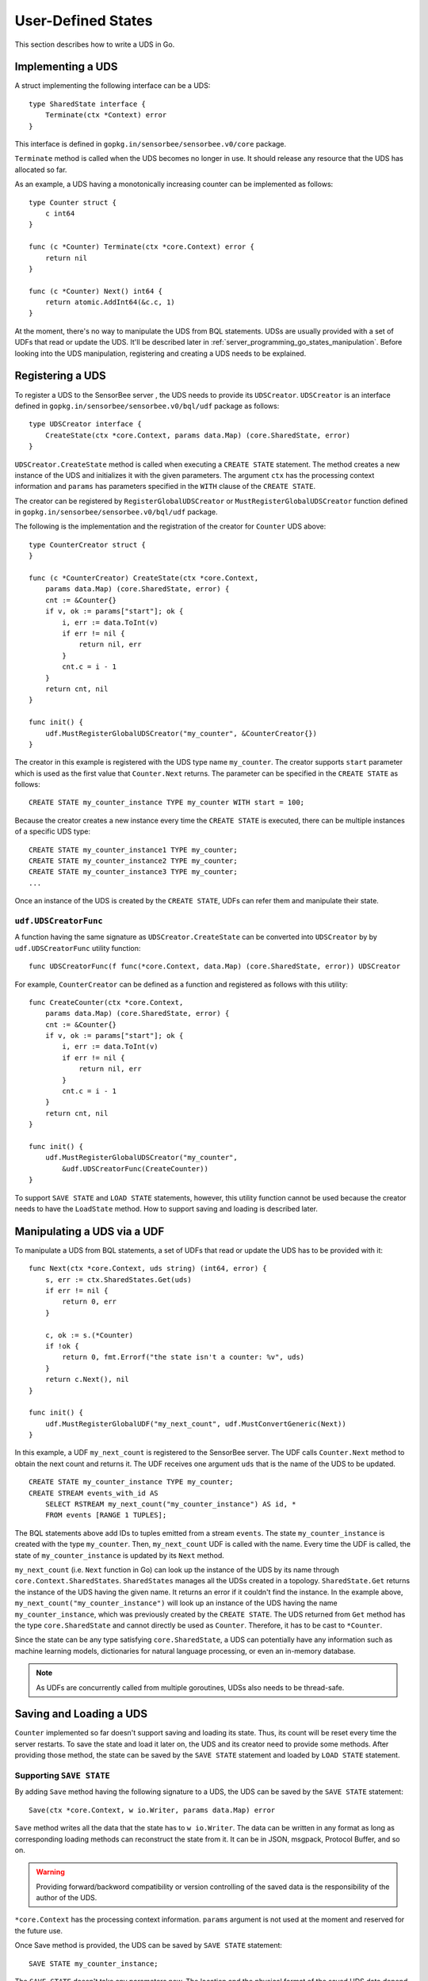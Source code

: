 .. _server_programming_go_states:

User-Defined States
===================

This section describes how to write a UDS in Go.

Implementing a UDS
------------------

A struct implementing the following interface can be a UDS::

    type SharedState interface {
        Terminate(ctx *Context) error
    }

.. todo:: Add a link to godoc.org

This interface is defined in ``gopkg.in/sensorbee/sensorbee.v0/core`` package.

``Terminate`` method is called when the UDS becomes no longer in use. It should
release any resource that the UDS has allocated so far.

As an example, a UDS having a monotonically increasing counter can be
implemented as follows::

    type Counter struct {
        c int64
    }

    func (c *Counter) Terminate(ctx *core.Context) error {
        return nil
    }

    func (c *Counter) Next() int64 {
        return atomic.AddInt64(&c.c, 1)
    }

At the moment, there's no way to manipulate the UDS from BQL statements. UDSs
are usually provided with a set of UDFs that read or update the UDS. It'll be
described later in :ref:`server_programming_go_states_manipulation`. Before
looking into the UDS manipulation, registering and creating a UDS needs to be
explained.

Registering a UDS
-----------------

To register a UDS to the SensorBee server , the UDS needs to provide its
``UDSCreator``. ``UDSCreator`` is an interface defined in
``gopkg.in/sensorbee/sensorbee.v0/bql/udf`` package as follows::

    type UDSCreator interface {
        CreateState(ctx *core.Context, params data.Map) (core.SharedState, error)
    }

``UDSCreator.CreateState`` method is called when executing a ``CREATE STATE``
statement. The method creates a new instance of the UDS and initializes it with
the given parameters. The argument ``ctx`` has the processing context
information and ``params`` has parameters specified in the ``WITH`` clause of
the ``CREATE STATE``.

The creator can be registered by ``RegisterGlobalUDSCreator`` or
``MustRegisterGlobalUDSCreator`` function defined in
``gopkg.in/sensorbee/sensorbee.v0/bql/udf`` package.

The following is the implementation and the registration of the creator for
``Counter`` UDS above::

    type CounterCreator struct {
    }

    func (c *CounterCreator) CreateState(ctx *core.Context,
        params data.Map) (core.SharedState, error) {
        cnt := &Counter{}
        if v, ok := params["start"]; ok {
            i, err := data.ToInt(v)
            if err != nil {
                return nil, err
            }
            cnt.c = i - 1
        }
        return cnt, nil
    }

    func init() {
        udf.MustRegisterGlobalUDSCreator("my_counter", &CounterCreator{})
    }

The creator in this example is registered with the UDS type name ``my_counter``.
The creator supports ``start`` parameter which is used as the first value that
``Counter.Next`` returns. The parameter can be specified in the ``CREATE STATE``
as follows::

    CREATE STATE my_counter_instance TYPE my_counter WITH start = 100;

Because the creator creates a new instance every time the ``CREATE STATE`` is
executed, there can be multiple instances of a specific UDS type::

    CREATE STATE my_counter_instance1 TYPE my_counter;
    CREATE STATE my_counter_instance2 TYPE my_counter;
    CREATE STATE my_counter_instance3 TYPE my_counter;
    ...

Once an instance of the UDS is created by the ``CREATE STATE``, UDFs can refer
them and manipulate their state.

``udf.UDSCreatorFunc``
^^^^^^^^^^^^^^^^^^^^^^

A function having the same signature as ``UDSCreator.CreateState`` can be
converted into ``UDSCreator`` by by ``udf.UDSCreatorFunc`` utility function::

    func UDSCreatorFunc(f func(*core.Context, data.Map) (core.SharedState, error)) UDSCreator

For example, ``CounterCreator`` can be defined as a function and registered as
follows with this utility::

    func CreateCounter(ctx *core.Context,
        params data.Map) (core.SharedState, error) {
        cnt := &Counter{}
        if v, ok := params["start"]; ok {
            i, err := data.ToInt(v)
            if err != nil {
                return nil, err
            }
            cnt.c = i - 1
        }
        return cnt, nil
    }

    func init() {
        udf.MustRegisterGlobalUDSCreator("my_counter",
            &udf.UDSCreatorFunc(CreateCounter))
    }

To support ``SAVE STATE`` and ``LOAD STATE`` statements, however, this utility
function cannot be used because the creator needs to have the ``LoadState``
method. How to support saving and loading is described later.

.. _server_programming_go_states_manipulation:

Manipulating a UDS via a UDF
----------------------------

To manipulate a UDS from BQL statements, a set of UDFs that read or update the
UDS has to be provided with it::

    func Next(ctx *core.Context, uds string) (int64, error) {
        s, err := ctx.SharedStates.Get(uds)
        if err != nil {
            return 0, err
        }

        c, ok := s.(*Counter)
        if !ok {
            return 0, fmt.Errorf("the state isn't a counter: %v", uds)
        }
        return c.Next(), nil
    }

    func init() {
        udf.MustRegisterGlobalUDF("my_next_count", udf.MustConvertGeneric(Next))
    }

In this example, a UDF ``my_next_count`` is registered to the SensorBee server.
The UDF calls ``Counter.Next`` method to obtain the next count and returns it.
The UDF receives one argument ``uds`` that is the name of the UDS to be updated.

::

    CREATE STATE my_counter_instance TYPE my_counter;
    CREATE STREAM events_with_id AS
        SELECT RSTREAM my_next_count("my_counter_instance") AS id, *
        FROM events [RANGE 1 TUPLES];

The BQL statements above add IDs to tuples emitted from a stream ``events``. The
state ``my_counter_instance`` is created with the type ``my_counter``. Then,
``my_next_count`` UDF is called with the name. Every time the UDF is called,
the state of ``my_counter_instance`` is updated by its ``Next`` method.

``my_next_count`` (i.e. ``Next`` function in Go) can look up the instance of
the UDS by its name through ``core.Context.SharedStates``. ``SharedStates``
manages all the UDSs created in a topology. ``SharedState.Get`` returns the
instance of the UDS having the given name. It returns an error if it couldn't
find the instance. In the example above, ``my_next_count("my_counter_instance")``
will look up an instance of the UDS having the name ``my_counter_instance``,
which was previously created by the ``CREATE STATE``. The UDS returned from
``Get`` method has the type ``core.SharedState`` and cannot directly be used as
``Counter``. Therefore, it has to be cast to ``*Counter``.

Since the state can be any type satisfying ``core.SharedState``, a UDS can
potentially have any information such as machine learning models,
dictionaries for natural language processing, or even an in-memory database.

.. note::

    As UDFs are concurrently called from multiple goroutines, UDSs also needs
    to be thread-safe.

Saving and Loading a UDS
------------------------

``Counter`` implemented so far doesn't support saving and loading its state.
Thus, its count will be reset every time the server restarts. To save the
state and load it later on, the UDS and its creator need to provide some
methods. After providing those method, the state can be saved by the
``SAVE STATE`` statement and loaded by ``LOAD STATE`` statement.

Supporting ``SAVE STATE``
^^^^^^^^^^^^^^^^^^^^^^^^^

By adding ``Save`` method having the following signature to a UDS, the UDS can
be saved by the ``SAVE STATE`` statement::

    Save(ctx *core.Context, w io.Writer, params data.Map) error

``Save`` method writes all the data that the state has to ``w io.Writer``.
The data can be written in any format as long as corresponding loading methods
can reconstruct the state from it. It can be in JSON, msgpack, Protocol Buffer,
and so on.

.. warning::

    Providing forward/backword compatibility or version controlling of the saved
    data is the responsibility of the author of the UDS.

``*core.Context`` has the processing context information. ``params`` argument
is not used at the moment and reserved for the future use.

Once Save method is provided, the UDS can be saved by ``SAVE STATE`` statement::

    SAVE STATE my_counter_instance;

The ``SAVE STATE`` doesn't take any parameters now. The location and the
physical format of the saved UDS data depend on the configuration of the
SensorBee server or program running BQL statements. However, it is guaranteed
that the saved data can be loaded by the same program via the ``LOAD STATE``
statement, which is described later.

``Save`` method of previously implemented ``Counter`` can be as follows::

    func (c *Counter) Save(ctx *core.Context, w io.Writer, params data.Map) error {
        return binary.Write(w, binary.LittleEndian, atomic.LoadInt64(&c.c))
    }

.. note::

    Because this counter is very simple, there's no version controlling logic
    in the method. As the minimum solution, having a version number at the
    beginning of the data is sufficient for most cases.

Supporting ``LOAD STATE``
^^^^^^^^^^^^^^^^^^^^^^^^^

To support the ``LOAD STATE`` statement, a ``UDSCreator`` needs to have
``LoadState`` method having the following signature::

    LoadState(ctx *core.Context, r io.Reader, params data.Map) (core.SharedState, error)

.. note::

    ``LoadState`` method needs to be defined in a ``UDSCreator``, not in the
    UDS itself.

``LoadState`` method reads data from ``r io.Reader``. The data has exactly the
same format as the one previously written by ``Save`` method of a UDS.
``params`` has parameters specified in the ``SET`` clause in the ``LOAD STATE``
statement.

.. note::

    Parameters specified in the ``SET`` clause doesn't have to be same as ones
    given in the ``WITH`` clause of the ``CREATE STATE`` statement. See
    :ref:`ref_stmts_load_state` for details.

When ``LoadState`` method returns an error, the ``LOAD STATE`` statement with
``CREATE IF NOT STATE`` doesn't fallback to ``CREATE STATE``, but it just fails.

Once ``LoadState`` method is added to the ``UDSCreator``, the saved state can be
loaded by ``LOAD STATE`` statement.

``LoadState`` method of previously implemented ``CounterCreator`` can be as
follows::

    func (c *CounterCreator) LoadState(ctx *core.Context, r io.Reader,
        params data.Map) (core.SharedState, error) {
        cnt := &Counter{}
        if err := binary.Read(r, binary.LittleEndian, &cnt.c); err != nil {
            return nil, err
        }
        return cnt, nil
    }

Providing ``Load`` method in a UDS
^^^^^^^^^^^^^^^^^^^^^^^^^^^^^^^^^^^

In addition to implementing ``LoadState`` method in a UDS's creator, a UDS
itself can provide ``Load`` method. While ``LoadState`` method creates a new
state instance and replace it with the previous instance, ``Load`` method
dynamically modifies the existing instance. Therefore, ``Load`` method can
potentially be more efficient than ``LoadState`` method although it has to
provide appropriate failure handling and concurrency control so that (1) the
UDS doesn't become invalid on failure (i.e. ``Load`` methods is "exception
safe") or by concurrent calls, and (2) other operations on the UDS don't block
for a long time.

The signature of ``Load`` method is almost the same as ``LoadState`` method
except that ``Load`` method doesn't return a new ``core.SharedState`` but
updates the UDS itself instead::

    Load(ctx *Context, r io.Reader, params data.Map) error

``Load`` method of previously implemented ``Counter`` can be as follows::

    func (c *Counter) Load(ctx *core.Context, r io.Reader, params data.Map) error {
        var cnt int64
        if err := binary.Read(r, binary.LittleEndian, &cnt); err != nil {
            return err
        }
        atomic.StoreInt64(&c.c, cnt)
        return nil
    }

How Loading is Processed
^^^^^^^^^^^^^^^^^^^^^^^^

SensorBee tries to use these two loading methods ``LoadState`` and ``Load``
in the following rule:

#. When a UDS's creator doesn't provide ``LoadState`` method, the ``LOAD STATE``
   statement fails.

    * The ``LOAD STATE`` statement fails even if the UDS implements its ``Load``
      method. To support the statement, ``LoadState`` method is always required
      in its creator. This is because ``Load`` method only works when an
      instance of the UDS is already created or loaded, and it cannot be used
      for a nonexistent instance.
    * The ``LOAD STATE CREATE IF NOT SAVED`` statement also fails if
      ``LoadState`` method isn't provided. The statement calls ``CreateState``
      method when the state hasn't previously been saved. Otherwise, it'll try
      to load the saved data. Therefore, if the data is previously saved and
      an instance of the UDS hasn't been created yet, the statement cannot
      create a new instance without ``LoadState`` method in the creator. To be
      consistent on various conditions, the ``LOAD STATE CREATE IF NOT SAVED``
      statement fails if ``LoadState`` method isn't provided regardless of
      whether the state has been saved before or not.

#. When a UDS's creator provides ``LoadState`` method and the UDS doesn't
   provide ``Load`` method, the ``LOAD STATE`` statement tries to load a model
   through ``LoadState`` method.

    * It will create a new instance so that it consumes twice as much memory.

#. When a UDS's creator provides ``LoadState`` method and the UDS also provides
   ``Load`` method,

    * ``Load`` method will be used when the instance has already been created or
      loaded.

        * ``LoadState`` method wouldn't be used even if ``Load`` method failed.

    * ``LoadState`` method will be used otherwise.

.. note::

    This is already mentioned in the list above, but ``LoadState`` method always
    needs to be provided even if a UDS implements ``Load`` method.

A Complete Example
------------------

A complete example of the state is shown in this subsection. Assume that the
import path of the example repository is
``github.com/sensorbee/examples/counter``, which doesn't actually exist. The
repository has two files:

* counter.go
* plugin/plugin.go

counter.go
^^^^^^^^^^

::

    package counter

    import (
        "encoding/binary"
        "fmt"
        "io"
        "sync/atomic"

        "gopkg.in/sensorbee/sensorbee.v0/core"
        "gopkg.in/sensorbee/sensorbee.v0/data"
    )

    type Counter struct {
        c int64
    }

    func (c *Counter) Terminate(ctx *core.Context) error {
        return nil
    }

    func (c *Counter) Next() int64 {
        return atomic.AddInt64(&c.c, 1)
    }

    func (c *Counter) Save(ctx *core.Context, w io.Writer, params data.Map) error {
        return binary.Write(w, binary.LittleEndian, atomic.LoadInt64(&c.c))
    }

    func (c *Counter) Load(ctx *core.Context, r io.Reader, params data.Map) error {
        var cnt int64
        if err := binary.Read(r, binary.LittleEndian, &cnt); err != nil {
            return err
        }
        atomic.StoreInt64(&c.c, cnt)
        return nil
    }

    type CounterCreator struct {
    }

    func (c *CounterCreator) CreateState(ctx *core.Context,
        params data.Map) (core.SharedState, error) {
        cnt := &Counter{}
        if v, ok := params["start"]; ok {
            i, err := data.ToInt(v)
            if err != nil {
                return nil, err
            }
            cnt.c = i - 1
        }
        return cnt, nil
    }

    func (c *CounterCreator) LoadState(ctx *core.Context, r io.Reader,
        params data.Map) (core.SharedState, error) {
        cnt := &Counter{}
        if err := binary.Read(r, binary.LittleEndian, &cnt.c); err != nil {
            return nil, err
        }
        return cnt, nil
    }

    func Next(ctx *core.Context, uds string) (int64, error) {
        s, err := ctx.SharedStates.Get(uds)
        if err != nil {
            return 0, err
        }

        c, ok := s.(*Counter)
        if !ok {
            return 0, fmt.Errorf("the state isn't a counter: %v", uds)
        }
        return c.Next(), nil
    }

plugin/plugin.go
^^^^^^^^^^^^^^^^

::

    package plugin

    import (
        "gopkg.in/sensorbee/sensorbee.v0/bql/udf"

        "github.com/sensorbee/examples/counter"
    )

    func init() {
        udf.MustRegisterGlobalUDSCreator("my_counter",
            &counter.CounterCreator{})
        udf.MustRegisterGlobalUDF("my_next_count",
            udf.MustConvertGeneric(counter.Next))
    }


Writing Tuples to a UDS
-----------------------

When a UDS implements ``core.Writer``, the ``INSERT INTO`` statement can
insert tuples into the UDS via the ``uds`` sink::

    type Writer interface {
        Write(*Context, *Tuple) error
    }

The following is the example of using the ``uds`` sink::

    CREATE STATE my_state TYPE my_state_type;
    CREATE SINK my_state_sink TYPE uds WITH name = "my_state";
    INSERT INTO my_state_sink FROM some_stream;

If ``my_state_type`` doesn't implement ``core.Writer``, the ``CREATE SINK``
statement fails. Every time ``some_stream`` emits a tuple, the ``Write``
method of ``my_state`` is called.

Example
^^^^^^^

Models provided by Jubatus machine learning plugin for SensorBee implement
the ``Write`` method. When tuples are inserted into a UDS, it trains the model
it has.
